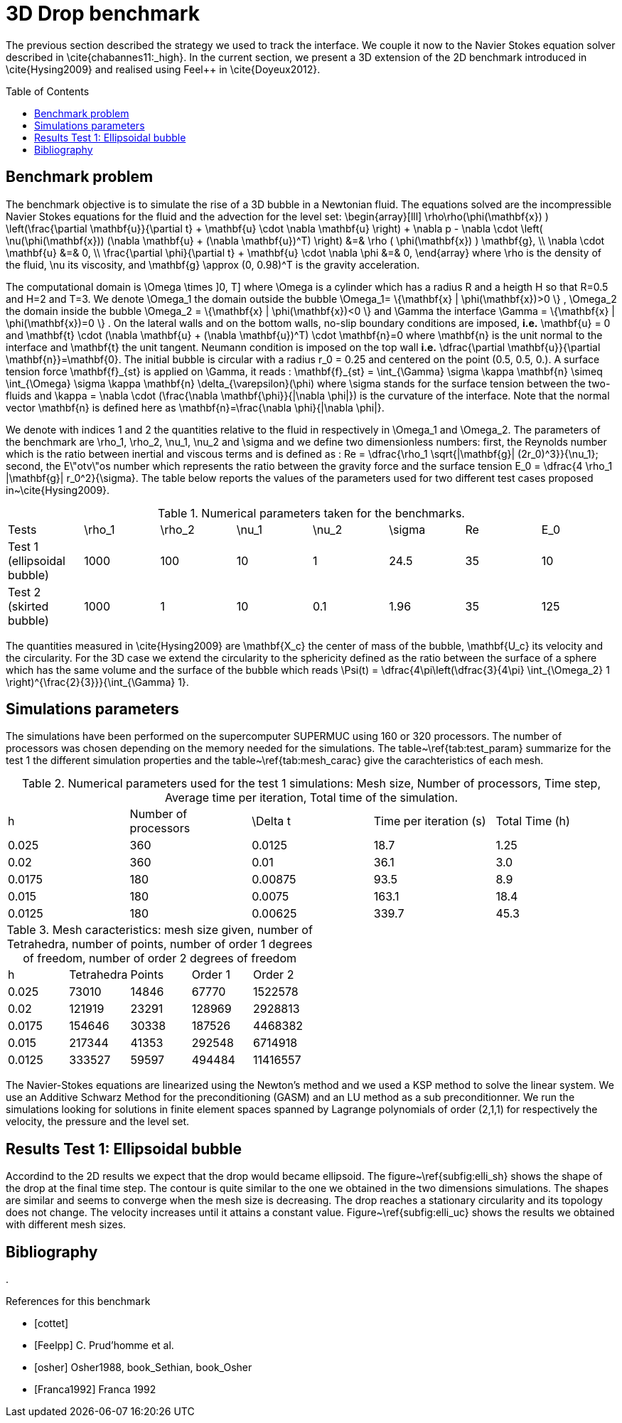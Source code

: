 3D Drop benchmark
=================
:toc:
:toc-placement: preamble
:toclevels: 1

The previous section described the strategy we used to track the interface. We
couple it now to the Navier Stokes equation solver described in
\cite{chabannes11:_high}. In the current section, we present a 3D extension of the 2D benchmark introduced in \cite{Hysing2009} and realised using Feel++
in \cite{Doyeux2012}.

== Benchmark problem

The benchmark objective is to simulate the rise of a 3D bubble in a Newtonian
fluid. The equations solved are the incompressible Navier Stokes equations for
the fluid and the advection for the level set:
$$
\begin{array}[lll]
 \rho\rho(\phi(\mathbf{x}) ) \left(\frac{\partial \mathbf{u}}{\partial t} + \mathbf{u} \cdot \nabla \mathbf{u} \right) + \nabla p - \nabla \cdot \left( \nu(\phi(\mathbf{x})) (\nabla \mathbf{u} + (\nabla \mathbf{u})^T) \right) &=& \rho ( \phi(\mathbf{x}) ) \mathbf{g}, \\
\nabla \cdot \mathbf{u} &=& 0, \\
\frac{\partial \phi}{\partial t} + \mathbf{u} \cdot \nabla \phi &=& 0, 
\end{array}
$$
where $$\rho$$ is the density of the fluid, $$\nu$$ its viscosity, and $$\mathbf{g} \approx (0,
0.98)^T$$ is the gravity acceleration.

The computational domain is $$\Omega \times ]0, T]$$ where $$\Omega$$ is a cylinder which has a radius
$$R$$ and a heigth $$H$$ so that $$R=0.5$$ and $$H=2$$ and $$T=3$$. We denote $$\Omega_1$$ the domain outside
the bubble $$ \Omega_1= \{\mathbf{x} | \phi(\mathbf{x})>0 \} $$, $$\Omega_2$$ the domain inside the bubble $$
\Omega_2 = \{\mathbf{x} | \phi(\mathbf{x})<0 \} $$ and $$\Gamma$$ the interface $$ \Gamma =
\{\mathbf{x} | \phi(\mathbf{x})=0 \} $$.  On the lateral walls and on the bottom walls, no-slip boundary
conditions are imposed, *i.e.* $$\mathbf{u} = 0$$ and $$\mathbf{t} \cdot (\nabla
\mathbf{u} + (\nabla \mathbf{u})^T) \cdot \mathbf{n}=0$$ where $$\mathbf{n}$$ is the unit normal to
the interface and $$\mathbf{t}$$ the unit tangent. Neumann condition is
imposed on the top wall *i.e.* $$\dfrac{\partial \mathbf{u}}{\partial \mathbf{n}}=\mathbf{0}$$. The initial
bubble is circular with a radius $$r_0 = 0.25$$ and centered on the point $$(0.5, 0.5, 0.)$$.
A surface tension force $$\mathbf{f}_{st}$$ is applied on $$\Gamma$$, it reads :
$$\mathbf{f}_{st} = \int_{\Gamma} \sigma \kappa \mathbf{n} \simeq \int_{\Omega} \sigma
\kappa \mathbf{n} \delta_{\varepsilon}(\phi)$$ where $$\sigma$$ stands for the surface tension between the two-fluids and 
$$\kappa = \nabla \cdot (\frac{\nabla   \mathbf{\phi}}{|\nabla \phi|})$$ is the curvature of the interface. Note that the
 normal vector $$\mathbf{n}$$ is defined here as $$\mathbf{n}=\frac{\nabla \phi}{|\nabla \phi|}$$.

We denote with indices $$1$$ and $$2$$ the quantities relative to the fluid in respectively in $$\Omega_1$$ and $$\Omega_2$$. The parameters of the benchmark are $$\rho_1$$, $$\rho_2$$, $$\nu_1$$, $$\nu_2$$ and $$\sigma$$ and we define two dimensionless numbers: first, the Reynolds number which is the  ratio between inertial and viscous terms and is defined as : 
$$Re = \dfrac{\rho_1 \sqrt{|\mathbf{g}|  (2r_0)^3}}{\nu_1}$$; second, the E\"otv\"os number which represents the ratio between the gravity force and the surface tension 
$$E_0 = \dfrac{4 \rho_1 |\mathbf{g}| r_0^2}{\sigma}$$. 
The table below reports the values  of the parameters used for two different test cases proposed in~\cite{Hysing2009}.

.Numerical parameters taken for the benchmarks.
|===
| Tests  | $$\rho_1$$  | $$\rho_2$$  | $$\nu_1$$  | $$\nu_2$$  | $$\sigma$$  | $$Re$$  | $$E_0$$ 
| Test 1 (ellipsoidal bubble)  | 1000     | 100       |  10     |   1       |    24.5   | 35    |  10
| Test 2 (skirted bubble)     |  1000     |  1        |  10     |  0.1      |  1.96     | 35    | 125
|===

The quantities measured in \cite{Hysing2009} are $$\mathbf{X_c}$$ the center of mass
of the bubble, $$\mathbf{U_c}$$ its velocity and the circularity. For the 3D case
we extend the circularity to the sphericity defined as the ratio
between the surface of a sphere which has the same volume and the surface
of the bubble which reads $$\Psi(t) = \dfrac{4\pi\left(\dfrac{3}{4\pi} \int_{\Omega_2} 1 \right)^{\frac{2}{3}}}{\int_{\Gamma} 1}$$.

== Simulations parameters

The simulations have been performed on the supercomputer SUPERMUC using 160 or 320
processors. The number of processors was chosen depending on the memory needed for
the simulations. The table~\ref{tab:test_param} summarize for the test 1 the different simulation properties and the table~\ref{tab:mesh_carac} give the carachteristics of each mesh.

.Numerical parameters used for the test 1 simulations: Mesh size, Number of processors, Time step, Average time per iteration, Total time of the simulation.
|===
| h         | Number of processors  | $$\Delta t$$  | Time per iteration (s)  | Total Time (h)
| 0.025     | 360                   | 0.0125      | 18.7                    | 1.25           
| 0.02      | 360                   | 0.01        | 36.1                    | 3.0            
| 0.0175    | 180                   | 0.00875     | 93.5                    | 8.9            
| 0.015     | 180                   | 0.0075      | 163.1                   | 18.4     
| 0.0125    | 180                   | 0.00625     | 339.7                   | 45.3     
|===

.Mesh caracteristics: mesh size given, number of Tetrahedra, number of points, number of order 1 degrees of freedom, number of order 2 degrees of freedom    
|===
| h         | Tetrahedra   | Points    | Order 1      | Order 2
|      0.025     | 73010         | 14846    | 67770        | 1522578    
|      0.02      | 121919        | 23291    | 128969       | 2928813    
|      0.0175    | 154646        | 30338    | 187526       | 4468382    
|      0.015     | 217344        | 41353    | 292548       | 6714918    
|      0.0125    | 333527        | 59597    | 494484       | 11416557   
|===

The Navier-Stokes equations are linearized using the Newton's method and we used a KSP method to
solve the linear system. We use an Additive Schwarz Method for the preconditioning (GASM)
and an $$LU$$ method as a sub preconditionner.
We run the simulations looking for solutions in finite element spaces spanned by
Lagrange polynomials of order $$(2,1,1)$$ for respectively the velocity, the
pressure and the level set.

== Results Test 1: Ellipsoidal bubble

Accordind to the 2D results we expect that the drop would became ellipsoid. The
figure~\ref{subfig:elli_sh} shows the shape of the drop at the final time step.
The contour is quite similar to the one we obtained in the two dimensions simulations.
The shapes are similar and seems to converge when the mesh size is decreasing.
The drop reaches a stationary circularity and its topology does not change.
The velocity increases until it attains a constant value. Figure~\ref{subfig:elli_uc}
shows the results we obtained with different mesh sizes.

== Bibliography
. 
[bibliography]
.References for this benchmark
- [[[cottet]]] 
- [[[Feelpp]]] C. Prud'homme et al.
- [[[osher]]] Osher1988, book_Sethian, book_Osher
- [[[Franca1992]]] Franca 1992
